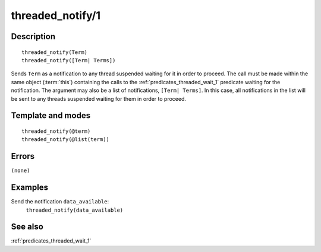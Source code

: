 
.. index:: threaded_notify/1
.. _predicates_threaded_notify_1:

threaded_notify/1
=================

Description
-----------

::

   threaded_notify(Term)
   threaded_notify([Term| Terms])

Sends ``Term`` as a notification to any thread suspended waiting for it
in order to proceed. The call must be made within the same object
(:term:`this`) containing the calls to the
:ref:`predicates_threaded_wait_1` predicate waiting for the
notification. The argument may also be a list of notifications,
``[Term| Terms]``. In this case, all notifications in the list will be
sent to any threads suspended waiting for them in order to proceed.

Template and modes
------------------

::

   threaded_notify(@term)
   threaded_notify(@list(term))

Errors
------

``(none)``

Examples
--------

Send the notification ``data_available``:
   ``threaded_notify(data_available)``

See also
--------

:ref:`predicates_threaded_wait_1`
